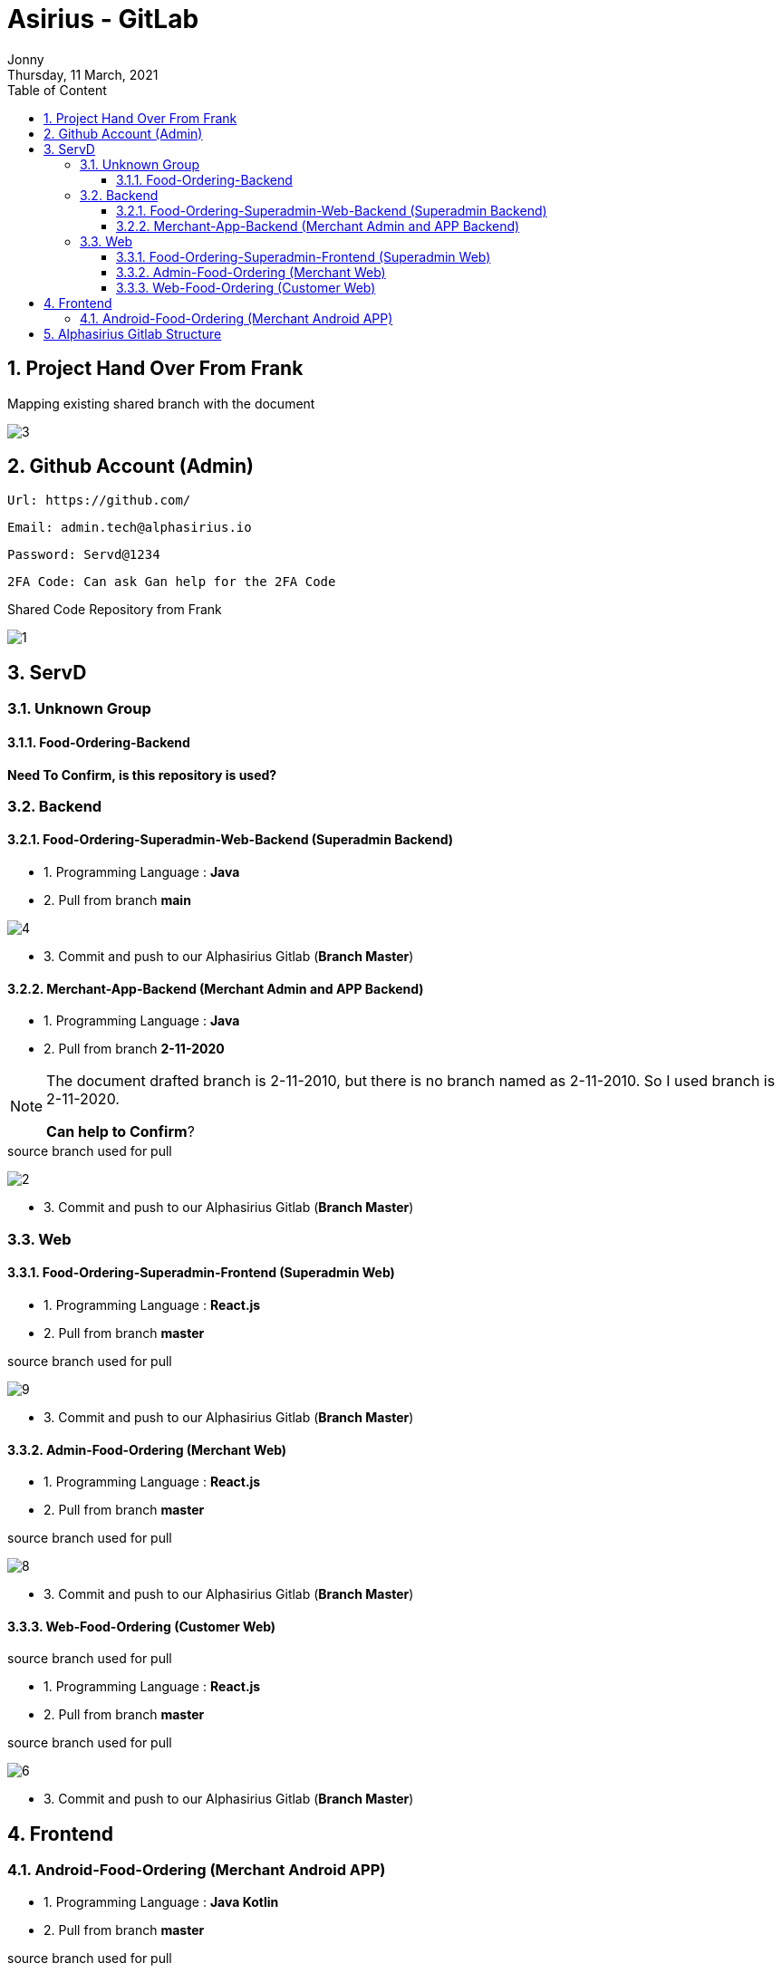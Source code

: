 :internal:
= Asirius - GitLab
:toc: left
:author: Jonny
:revnumber!: 1.0.0
:revdate: Thursday, 11 March, 2021
:doctype:   article
:encoding:  utf-8
:lang:      en
:toc:       left
:toclevels: 20
:toc-title: Table of Content
:sectnums:
:last-update-label:
:nofooter!:
:media: print
:icons: font
:pagenums:
:imagesdir: images/
:numbered:
:toc: left
:xrefstyle: full

== Project Hand Over From Frank

.Mapping existing shared branch with the document
image:3.jpeg[]

== Github Account (Admin)

    Url: https://github.com/

    Email: admin.tech@alphasirius.io

    Password: Servd@1234

    2FA Code: Can ask Gan help for the 2FA Code

.Shared Code Repository from Frank
image:1.jpeg[]

== ServD

=== Unknown Group

==== Food-Ordering-Backend

*Need To Confirm, is this repository is used?*

=== Backend

==== Food-Ordering-Superadmin-Web-Backend (Superadmin Backend)

- 1. Programming Language : *Java*

- 2. Pull from branch *main*

image:4.jpeg[]

- 3. Commit and push to our Alphasirius Gitlab (*Branch Master*)


==== Merchant-App-Backend (Merchant Admin and APP Backend)

- 1. Programming Language : *Java*

- 2. Pull from branch *2-11-2020*

[NOTE]
====
The document drafted branch is 2-11-2010, but there is no branch named as 2-11-2010.
So I used branch is 2-11-2020.

*Can help to Confirm*?
====

.source branch used for pull
image:2.jpeg[]


- 3. Commit and push to our Alphasirius Gitlab (*Branch Master*)


=== Web

==== Food-Ordering-Superadmin-Frontend (Superadmin Web)

- 1. Programming Language : *React.js*

- 2. Pull from branch *master*

.source branch used for pull
image:9.jpeg[]

- 3. Commit and push to our Alphasirius Gitlab (*Branch Master*)


==== Admin-Food-Ordering (Merchant Web)

- 1. Programming Language : *React.js*

- 2. Pull from branch *master*

.source branch used for pull
image:8.jpeg[]

- 3. Commit and push to our Alphasirius Gitlab (*Branch Master*)

.source branch used for pull
==== Web-Food-Ordering (Customer Web)

- 1. Programming Language : *React.js*

- 2. Pull from branch *master*

.source branch used for pull
image:6.jpeg[]

- 3. Commit and push to our Alphasirius Gitlab (*Branch Master*)


== Frontend

=== Android-Food-Ordering (Merchant Android APP)

- 1. Programming Language : *Java Kotlin*

- 2. Pull from branch *master*

.source branch used for pull
image:7.jpeg[]

- 3. Commit and push to our Alphasirius Gitlab (*Branch Master*)


== Alphasirius Gitlab Structure

All Code have committed to Alphasirius Gitlab.

Code committed structure :

image:10.jpeg[]





